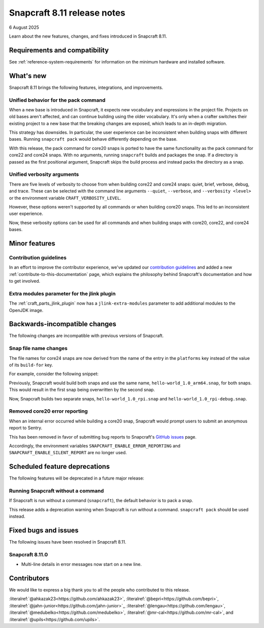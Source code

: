 .. _release-8.11:

Snapcraft 8.11 release notes
============================

6 August 2025

Learn about the new features, changes, and fixes introduced in Snapcraft 8.11.


Requirements and compatibility
------------------------------
See :ref:`reference-system-requirements` for information on the minimum hardware and
installed software.


What's new
----------

Snapcraft 8.11 brings the following features, integrations, and improvements.

Unified behavior for the pack command
~~~~~~~~~~~~~~~~~~~~~~~~~~~~~~~~~~~~~

When a new base is introduced in Snapcraft, it expects new vocabulary and expressions in
the project file. Projects on old bases aren't affected, and can continue building using
the older vocabulary. It's only when a crafter switches their existing project to a new
base that the breaking changes are exposed, which leads to an in-depth migration.

This strategy has downsides. In particular, the user experience can be inconsistent when
building snaps with different bases. Running ``snapcraft pack`` would behave differently
depending on the base.

With this release, the pack command for core20 snaps is ported to have the same
functionality as the pack command for core22 and core24 snaps. With no arguments,
running ``snapcraft`` builds and packages the snap. If a directory is passed as the
first positional argument, Snapcraft skips the build process and instead packs the
directory as a snap.

Unified verbosity arguments
~~~~~~~~~~~~~~~~~~~~~~~~~~~

There are five levels of verbosity to choose from when building core22 and core24 snaps:
quiet, brief, verbose, debug, and trace. These can be selected with the command line
arguments ``--quiet``, ``--verbose``,  and ``--verbosity <level>`` or the environment
variable ``CRAFT_VERBOSITY_LEVEL``.

However, these options weren't supported by all commands or when building core20 snaps.
This led to an inconsistent user experience.

Now, these verbosity options can be used for all commands and when building snaps with
core20, core22, and core24 bases.


Minor features
--------------

Contribution guidelines
~~~~~~~~~~~~~~~~~~~~~~~

In an effort to improve the contributor experience, we've updated our `contribution
guidelines <https://github.com/canonical/snapcraft/blob/main/CONTRIBUTING.md>`_ and
added a new :ref:`contribute-to-this-documentation` page, which explains the philosophy
behind Snapcraft's documentation and how to get involved.

Extra modules parameter for the jlink plugin
~~~~~~~~~~~~~~~~~~~~~~~~~~~~~~~~~~~~~~~~~~~~

The :ref:`craft_parts_jlink_plugin` now has a ``jlink-extra-modules`` parameter
to add additional modules to the OpenJDK image.


Backwards-incompatible changes
------------------------------

The following changes are incompatible with previous versions of Snapcraft.

Snap file name changes
~~~~~~~~~~~~~~~~~~~~~~

The file names for core24 snaps are now derived from the name of the entry in the
``platforms`` key instead of the value of its ``build-for`` key.

For example, consider the following snippet:

.. code-block:: yaml
  :caption: snapcraft.yaml

  name: hello-world
  version: 1.0
  platforms:
    rpi:
      build-on: [arm64]
      build-for: [arm64]
    rpi-debug:
      build-on: [arm64]
      build-for: [arm64]

Previously, Snapcraft would build both snaps and use the same name,
``hello-world_1.0_arm64.snap``, for both snaps. This would result in the first snap
being overwritten by the second snap.

Now, Snapcraft builds two separate snaps, ``hello-world_1.0_rpi.snap`` and
``hello-world_1.0_rpi-debug.snap``.

Removed core20 error reporting
~~~~~~~~~~~~~~~~~~~~~~~~~~~~~~

When an internal error occurred while building a core20 snap, Snapcraft would prompt
users to submit an anonymous report to Sentry.

This has been removed in favor of submitting bug reports to Snapcraft's `GitHub issues
<https://github.com/canonical/snapcraft/issues>`_ page.

Accordingly, the environment variables ``SNAPCRAFT_ENABLE_ERROR_REPORTING`` and
``SNAPCRAFT_ENABLE_SILENT_REPORT`` are no longer used.


Scheduled feature deprecations
------------------------------

The following features will be deprecated in a future major release:

Running Snapcraft without a command
~~~~~~~~~~~~~~~~~~~~~~~~~~~~~~~~~~~

If Snapcraft is run without a command (``snapcraft``), the default behavior is to
pack a snap.

This release adds a deprecation warning when Snapcraft is run without a command.
``snapcraft pack`` should be used instead.


Fixed bugs and issues
---------------------

The following issues have been resolved in Snapcraft 8.11.

.. _release-notes-fixes-8.11.0:

Snapcraft 8.11.0
~~~~~~~~~~~~~~~~

- Multi-line details in error messages now start on a new line.


Contributors
------------

We would like to express a big thank you to all the people who contributed to
this release.

:literalref:`@ahkazak23<https://github.com/ahkazak23>`,
:literalref:`@bepri<https://github.com/bepri>`,
:literalref:`@jahn-junior<https://github.com/jahn-junior>`,,
:literalref:`@lengau<https://github.com/lengau>`,
:literalref:`@medubelko<https://github.com/medubelko>`,
:literalref:`@mr-cal<https://github.com/mr-cal>`, and
:literalref:`@upils<https://github.com/upils>`.
